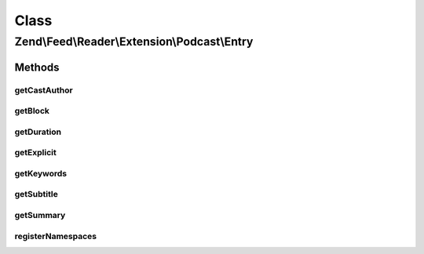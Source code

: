 .. Feed/Reader/Extension/Podcast/Entry.php generated using docpx on 01/30/13 03:02pm


Class
*****

Zend\\Feed\\Reader\\Extension\\Podcast\\Entry
=============================================



Methods
-------

getCastAuthor
+++++++++++++

.. function:: getCastAuthor()


    Get the entry author

    :rtype: string 



getBlock
++++++++

.. function:: getBlock()


    Get the entry block

    :rtype: string 



getDuration
+++++++++++

.. function:: getDuration()


    Get the entry duration

    :rtype: string 



getExplicit
+++++++++++

.. function:: getExplicit()


    Get the entry explicit

    :rtype: string 



getKeywords
+++++++++++

.. function:: getKeywords()


    Get the entry keywords

    :rtype: string 



getSubtitle
+++++++++++

.. function:: getSubtitle()


    Get the entry subtitle

    :rtype: string 



getSummary
++++++++++

.. function:: getSummary()


    Get the entry summary

    :rtype: string 



registerNamespaces
++++++++++++++++++

.. function:: registerNamespaces()


    Register iTunes namespace



